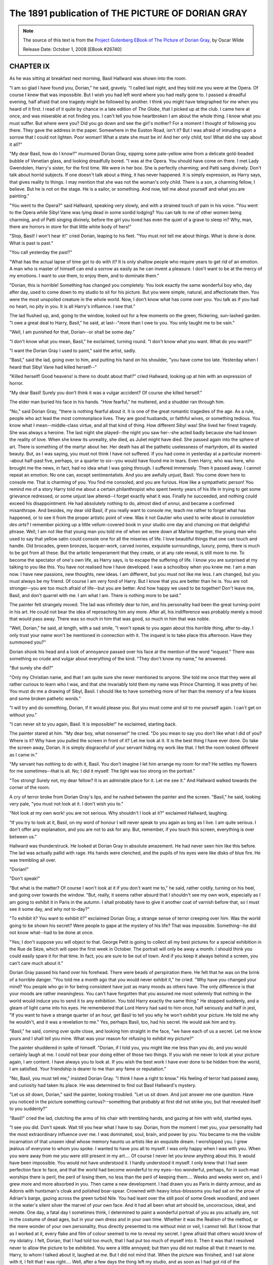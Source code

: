 .. _sphinxdiff-dorian-gray-1891:


The 1891 publication of THE PICTURE OF DORIAN GRAY
==================================================


.. note:: The source of this text is from the 
   `Project Gutenberg EBook of The Picture of Dorian Gray <https://www.gutenberg.org/ebooks/26740>`_, 
   by Oscar Wilde

   Release Date: October 1, 2008 [EBook #26740]



CHAPTER IX
----------

As he was sitting at breakfast next morning, Basil Hallward was shown
into the room.

"I am so glad I have found you, Dorian," he said, gravely.
"I called last night, and they told me you were at the Opera.
Of course I knew that was impossible.
But I wish you had left word where you had really gone to.
I passed a dreadful evening, half afraid that one tragedy might be
followed by another.
I think you might have telegraphed for me when you heard of it first.
I read of it quite by chance in a late edition of *The Globe*, that I
picked up at the club.
I came here at once, and was miserable at not finding you.
I can't tell you how heartbroken I am about the whole thing.
I know what you must suffer.
But where were you?
Did you go down and see the girl's mother?
For a moment I thought of following you there.
They gave the address in the paper.
Somewhere in the Euston Road, isn't it?
But I was afraid of intruding upon a sorrow that I could not lighten.
Poor woman!
What a state she must be in!
And her only child, too!
What did she say about it all?"

"My dear Basil, how do I know?" murmured Dorian Gray, sipping some
pale-yellow wine from a delicate gold-beaded bubble of Venetian glass,
and looking dreadfully bored.
"I was at the Opera.
You should have come on there.
I met Lady Gwendolen, Harry's sister, for the first time.
We were in her box.
She is perfectly charming; and Patti sang divinely.
Don't talk about horrid subjects.
If one doesn't talk about a thing, it has never happened.
It is simply expression, as Harry says, that gives reality to things.
I may mention that she was not the woman's only child.
There is a son, a charming fellow, I believe.
But he is not on the stage.
He is a sailor, or something.
And now, tell me about yourself and what you are painting."

"You went to the Opera?" said Hallward, speaking very slowly, and with
a strained touch of pain in his voice.
"You went to the Opera while Sibyl Vane was lying dead in some sordid
lodging?
You can talk to me of other women being charming, and of Patti singing
divinely, before the girl you loved has even the quiet of a grave to
sleep in?
Why, man, there are horrors in store for that little white body of
hers!"

"Stop, Basil! I won't hear it!" cried Dorian, leaping to his feet.
"You must not tell me about things.
What is done is done.
What is past is past."

"You call yesterday the past?"

"What has the actual lapse of time got to do with it?
It is only shallow people who require years to get rid of an emotion.
A man who is master of himself can end a sorrow as easily as he can
invent a pleasure.
I don't want to be at the mercy of my emotions.
I want to use them, to enjoy them, and to dominate them."

"Dorian, this is horrible!
Something has changed you completely.
You look exactly the same wonderful boy who, day after day, used to
come down to my studio to sit for his picture.
But you were simple, natural, and affectionate then.
You were the most unspoiled creature in the whole world.
Now, I don't know what has come over you.
You talk as if you had no heart, no pity in you.
It is all Harry's influence.
I see that."

The lad flushed up, and, going to the window, looked out for a few
moments on the green, flickering, sun-lashed garden.
"I owe a great deal to Harry, Basil," he said, at last--"more than I
owe to you.
You only taught me to be vain."

"Well, I am punished for that, Dorian--or shall be some day."

"I don't know what you mean, Basil," he exclaimed, turning round.
"I don't know what you want.
What do you want?"

"I want the Dorian Gray I used to paint," said the artist, sadly.

"Basil," said the lad, going over to him, and putting his hand on his
shoulder, "you have come too late.
Yesterday when I heard that Sibyl Vane had killed herself--"

"Killed herself!
Good heavens! is there no doubt about that?" cried
Hallward, looking up at him with an expression of horror.

"My dear Basil!
Surely you don't think it was a vulgar accident?
Of course she killed herself."

The elder man buried his face in his hands.
"How fearful," he muttered, and a shudder ran through him.

"No," said Dorian Gray, "there is nothing fearful about it.
It is one of the great romantic tragedies of the age.
As a rule, people who act lead the most commonplace lives.
They are good husbands, or faithful wives, or something tedious.
You know what I mean--middle-class virtue, and all that kind of thing.
How different Sibyl was!
She lived her finest tragedy.
She was always a heroine.
The last night she played--the night you saw her--she acted badly
because she had known the reality of love.
When she knew its unreality, she died, as Juliet might have died.
She passed again into the sphere of art.
There is something of the martyr about her.
Her death has all the pathetic uselessness of martyrdom, all its wasted
beauty.
But, as I was saying, you must not think I have not suffered.
If you had come in yesterday at a particular moment--about half-past
five, perhaps, or a quarter to six--you would have found me in tears.
Even Harry, who was here, who brought me the news, in fact, had no idea
what I was going through.
I suffered immensely.
Then it passed away.
I cannot repeat an emotion.
No one can, except sentimentalists.
And you are awfully unjust, Basil.
You come down here to console me.
That is charming of you.
You find me consoled, and you are furious.
How like a sympathetic person!
You remind me of a story Harry told me about a certain philanthropist
who spent twenty years of his life in trying to get some grievance
redressed, or some unjust law altered--I forget exactly what it was.
Finally he succeeded, and nothing could exceed his disappointment.
He had absolutely nothing to do, almost died of *ennui*, and became a
confirmed misanthrope.
And besides, my dear old Basil, if you really want to console me, teach
me rather to forget what has happened, or to see it from the proper
artistic point of view.
Was it not Gautier who used to write about *la consolation des arts*?
I remember picking up a little vellum-covered book in your studio one
day and chancing on that delightful phrase.
Well, I am not like that young man you told me of when we were down at
Marlow together, the young man who used to say that yellow satin could
console one for all the miseries of life.
I love beautiful things that one can touch and handle.
Old brocades, green bronzes, lacquer-work, carved ivories, exquisite
surroundings, luxury, pomp, there is much to be got from all these.
But the artistic temperament that they create, or at any rate reveal,
is still more to me.
To become the spectator of one's own life, as Harry says, is to escape
the suffering of life.
I know you are surprised at my talking to you like this.
You have not realised how I have developed.
I was a schoolboy when you knew me.
I am a man now.
I have new passions, new thoughts, new ideas.
I am different, but you must not like me less.
I am changed, but you must always be my friend.
Of course I am very fond of Harry.
But I know that you are better than he is.
You are not stronger--you are too much afraid of life--but you are
better.
And how happy we used to be together!
Don't leave me, Basil, and don't quarrel with me.
I am what I am.
There is nothing more to be said."

The painter felt strangely moved.
The lad was infinitely dear to him, and his personality had been the
great turning-point in his art.
He could not bear the idea of reproaching him any more.
After all, his indifference was probably merely a mood that would pass
away.
There was so much in him that was good, so much in him that was noble.

"Well, Dorian," he said, at length, with a sad smile, "I won't speak to
you again about this horrible thing, after to-day.
I only trust your name won't be mentioned in connection with it.
The inquest is to take place this afternoon.
Have they summoned you?"

Dorian shook his head and a look of annoyance passed over his face at
the mention of the word "inquest."
There was something so crude and vulgar about everything of the kind.
"They don't know my name," he answered.

"But surely she did?"

"Only my Christian name, and that I am quite sure she never mentioned
to anyone.
She told me once that they were all rather curious to learn who I was,
and that she invariably told them my name was Prince Charming.
It was pretty of her.
You must do me a drawing of Sibyl, Basil.
I should like to have something more of her than the memory of a few
kisses and some broken pathetic words."

"I will try and do something, Dorian, if it would please you.
But you must come and sit to me yourself again.
I can't get on without you."

"I can never sit to you again, Basil.
It is impossible!" he exclaimed, starting back.

The painter stared at him. "My dear boy, what nonsense!" he cried.
"Do you mean to say you don't like what I did of you?
Where is it?
Why have you pulled the screen in front of it?
Let me look at it.
It is the best thing I have ever done.
Do take the screen away, Dorian.
It is simply disgraceful of your servant hiding my work like that.
I felt the room looked different as I came in."

"My servant has nothing to do with it, Basil.
You don't imagine I let him arrange my room for me?
He settles my flowers for me sometimes--that is all.
No; I did it myself.
The light was too strong on the portrait."

"Too strong!
Surely not, my dear fellow?
It is an admirable place for it.
Let me see it."
And Hallward walked towards the corner of the room.

A cry of terror broke from Dorian Gray's lips, and he rushed between
the painter and the screen.
"Basil," he said, looking very pale, "you must not look at it.
I don't wish you to."

"Not look at my own work! you are not serious.
Why shouldn't I look at it?" exclaimed Hallward, laughing.

"If you try to look at it, Basil, on my word of honour I will never
speak to you again as long as I live.
I am quite serious.
I don't offer any explanation, and you are not to ask for any.
But, remember, if you touch this screen, everything is over between
us."

Hallward was thunderstruck.
He looked at Dorian Gray in absolute amazement.
He had never seen him like this before.
The lad was actually pallid with rage.
His hands were clenched, and the pupils of his eyes were like disks of
blue fire.
He was trembling all over.

"Dorian!"

"Don't speak!"

"But what is the matter?
Of course I won't look at it if you don't want me to," he said, rather
coldly, turning on his heel, and going over towards the window.
"But, really, it seems rather absurd that I shouldn't see my own work,
especially as I am going to exhibit it in Paris in the autumn.
I shall probably have to give it another coat of varnish before that,
so I must see it some day, and why not to-day?"

"To exhibit it?
You want to exhibit it?" exclaimed Dorian Gray, a strange sense of
terror creeping over him.
Was the world going to be shown his secret?
Were people to gape at the mystery of his life?
That was impossible.
Something--he did not know what--had to be done at once.

"Yes; I don't suppose you will object to that.
George Petit is going to collect all my best pictures for a special
exhibition in the Rue de Sèze, which will open the first week in
October.
The portrait will only be away a month.
I should think you could easily spare it for that time.
In fact, you are sure to be out of town.
And if you keep it always behind a screen, you can't care much about
it."

Dorian Gray passed his hand over his forehead.
There were beads of perspiration there.
He felt that he was on the brink of a horrible danger.
"You told me a month ago that you would never exhibit it," he cried.
"Why have you changed your mind? You people who go in for being
consistent have just as many moods as others have.
The only difference is that your moods are rather meaningless.
You can't have forgotten that you assured me most solemnly that nothing
in the world would induce you to send it to any exhibition.
You told Harry exactly the same thing."
He stopped suddenly, and a gleam of light came into his eyes.
He remembered that Lord Henry had said to him once, half seriously and
half in jest, "If you want to have a strange quarter of an hour, get
Basil to tell you why he won't exhibit your picture.
He told me why he wouldn't, and it was a revelation to me."
Yes, perhaps Basil, too, had his secret.
He would ask him and try.

"Basil," he said, coming over quite close, and looking him straight in
the face, "we have each of us a secret.
Let me know yours and I shall tell you mine.
What was your reason for refusing to exhibit my picture?"

The painter shuddered in spite of himself.
"Dorian, if I told you, you might like me less than you do, and you
would certainly laugh at me.
I could not bear your doing either of those two things.
If you wish me never to look at your picture again, I am content.
I have always you to look at.
If you wish the best work I have ever done to be hidden from the world,
I am satisfied.
Your friendship is dearer to me than any fame or reputation."

"No, Basil, you must tell me," insisted Dorian Gray.
"I think I have a right to know."
His feeling of terror had passed away, and curiosity had taken its
place.
He was determined to find out Basil Hallward's mystery.

"Let us sit down, Dorian," said the painter, looking troubled.
"Let us sit down.
And just answer me one question.
Have you noticed in the picture something curious?--something that
probably at first did not strike you, but that revealed itself to you
suddenly?"

"Basil!" cried the lad, clutching the arms of his chair with trembling
hands, and gazing at him with wild, startled eyes.

"I see you did.
Don't speak.
Wait till you hear what I have to say.
Dorian, from the moment I met you, your personality had the most
extraordinary influence over me.
I was dominated, soul, brain, and power by you.
You became to me the visible incarnation of that unseen ideal whose
memory haunts us artists like an exquisite dream.
I worshipped you.
I grew jealous of everyone to whom you spoke.
I wanted to have you all to myself.
I was only happy when I was with you.
When you were away from me you were still present in my art....
Of course I never let you know anything about this.
It would have been impossible.
You would not have understood it.
I hardly understood it myself.
I only knew that I had seen perfection face to face, and that the world
had become wonderful to my eyes--too wonderful, perhaps, for in such
mad worships there is peril, the peril of losing them, no less than the
peril of keeping them....
Weeks and weeks went on, and I grew more and more absorbed in you.
Then came a new development.
I had drawn you as Paris in dainty armour, and as Adonis with
huntsman's cloak and polished boar-spear.
Crowned with heavy lotus-blossoms you had sat on the prow of Adrian's
barge, gazing across the green turbid Nile.
You had leant over the still pool of some Greek woodland, and seen in
the water's silent silver the marvel of your own face.
And it had all been what art should be, unconscious, ideal, and remote.
One day, a fatal day I sometimes think, I determined to paint a
wonderful portrait of you as you actually are, not in the costume of
dead ages, but in your own dress and in your own time.
Whether it was the Realism of the method, or the mere wonder of your
own personality, thus directly presented to me without mist or veil, I
cannot tell.
But I know that as I worked at it, every flake and film of colour
seemed to me to reveal my secret.
I grew afraid that others would know of my idolatry.
I felt, Dorian, that I had told too much, that I had put too much of
myself into it.
Then it was that I resolved never to allow the picture to be exhibited.
You were a little annoyed; but then you did not realise all that it
meant to me.
Harry, to whom I talked about it, laughed at me.
But I did not mind that.
When the picture was finished, and I sat alone with it, I felt that I
was right....
Well, after a few days the thing left my studio, and as soon as I had
got rid of the intolerable fascination of its presence it seemed to me
that I had been foolish in imagining that I had seen anything in it,
more than that you were extremely good-looking, and that I could paint.
Even now I cannot help feeling that it is a mistake to think that the
passion one feels in creation is ever really shown in the work one
creates.
Art is always more abstract than we fancy.
Form and colour tell us of form and colour--that is all.
It often seems to me that art conceals the artist far more completely
than it ever reveals him.
And so when I got this offer from Paris I determined to make your
portrait the principal thing in my exhibition.
It never occurred to me that you would refuse.
I see now that you were right.
The picture cannot be shown.
You must not be angry with me, Dorian, for what I have told you.
As I said to Harry, once, you are made to be worshipped."

Dorian Gray drew a long breath.
The colour came back to his cheeks, and a smile played about his lips.
The peril was over.
He was safe for the time.
Yet he could not help feeling infinite pity for the painter who had
just made this strange confession to him, and wondered if he himself
would ever be so dominated by the personality of a friend.
Lord Henry had the charm of being very dangerous.
But that was all.
He was too clever and too cynical to be really fond of.
Would there ever be someone who would fill him with a strange idolatry?
Was that one of the things that life had in store?

"It is extraordinary to me, Dorian," said Hallward, "that you should
have seen this in the portrait.
Did you really see it?"

"I saw something in it," he answered, "something that seemed to me very
curious."

"Well, you don't mind my looking at the thing now?"

Dorian shook his head.
"You must not ask me that, Basil.
I could not possibly let you stand in front of that picture."

"You will some day, surely?"

"Never."

"Well, perhaps you are right.
And now good-bye, Dorian.
You have been the one person in my life who has really influenced my
art.
Whatever I have done that is good, I owe to you.
Ah! you don't know what it cost me to tell you all that I have told
you."

"My dear Basil," said Dorian, "what have you told me?
Simply that you felt that you admired me too much.
That is not even a compliment."

"It was not intended as a compliment.
It was a confession.
Now that I have made it, something seems to have gone out of me.
Perhaps one should never put one's worship into words."

"It was a very disappointing confession."

"Why, what did you expect, Dorian?
You didn't see anything else in the picture, did you?
There was nothing else to see?"

"No; there was nothing else to see.
Why do you ask?
But you mustn't talk about worship.
It is foolish.
You and I are friends, Basil, and we must always remain so."

"You have got Harry," said the painter, sadly.

"Oh, Harry!" cried the lad, with a ripple of laughter.
"Harry spends his days in saying what is incredible, and his evenings
in doing what is improbable.
Just the sort of life I would like to lead.
But still I don't think I would go to Harry if I were in trouble.
I would sooner go to you, Basil."

"You will sit to me again?"

"Impossible!"

"You spoil my life as an artist by refusing, Dorian.
No man came across two ideal things.
Few come across one."

"I can't explain it to you, Basil, but I must never sit to you again.
There is something fatal about a portrait.
It has a life of its own.
I will come and have tea with you.
That will be just as pleasant."

"Pleasanter for you, I am afraid," murmured Hallward, regretfully.
"And now good-bye.
I am sorry you won't let me look at the picture once again.
But that can't be helped.
I quite understand what you feel about it."

As he left the room, Dorian Gray smiled to himself.
Poor Basil! how little he knew of the true reason!
And how strange it was that, instead of having been forced to reveal
his own secret, he had succeeded, almost by chance, in wresting a
secret from his friend!
How much that strange confession explained to him!
The painter's absurd fits of jealousy, his wild devotion, his
extravagant panegyrics, his curious reticences--he understood them all
now, and he felt sorry.
There seemed to him to be something tragic in a friendship so coloured
by romance.

He sighed, and touched the bell.
The portrait must be hidden away at all costs.
He could not run such a risk of discovery again.
It had been mad of him to have allowed the thing to remain, even for an
hour, in a room to which any of his friends had access.

